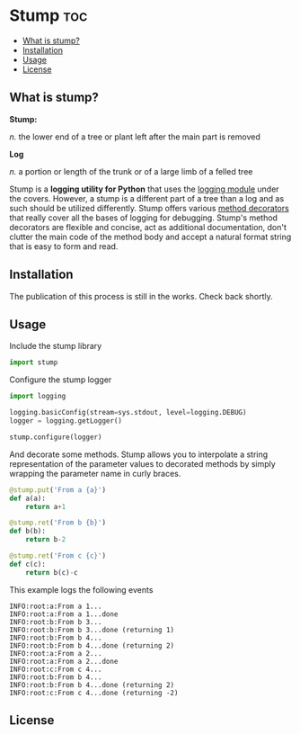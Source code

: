 * Stump                                                                 :toc:
   - [[#what-is-stump][What is stump?]]
   - [[#installation][Installation]]
   - [[#usage][Usage]]
   - [[#license][License]]

** What is stump?

*Stump:*

/n./ the lower end of a tree or plant left after the main part is removed

*Log*

/n./ a portion or length of the trunk or of a large limb of a felled tree

Stump is a *logging utility for Python* that uses the [[https://docs.python.org/3/library/logging.html][logging module]] under the
covers. However, a stump is a different part of a tree than a log and as such
should be utilized differently. Stump offers various [[https://www.python.org/dev/peps/pep-0318/][method decorators]] that
really cover all the bases of logging for debugging. Stump's method decorators
are flexible and concise, act as additional documentation, don't clutter the
main code of the method body and accept a natural format string that is easy to
form and read.

** Installation

The publication of this process is still in the works. Check back shortly.

** Usage

Include the stump library

#+BEGIN_SRC python
  import stump
#+END_SRC

Configure the stump logger

#+BEGIN_SRC python
  import logging

  logging.basicConfig(stream=sys.stdout, level=logging.DEBUG)
  logger = logging.getLogger()

  stump.configure(logger)
#+END_SRC

And decorate some methods. Stump allows you to interpolate a string
representation of the parameter values to decorated methods by simply wrapping
the parameter name in curly braces.

#+BEGIN_SRC python
  @stump.put('From a {a}')
  def a(a):
      return a+1

  @stump.ret('From b {b}')
  def b(b):
      return b-2

  @stump.ret('From c {c}')
  def c(c):
      return b(c)-c
#+END_SRC

This example logs the following events

#+BEGIN_SRC text
  INFO:root:a:From a 1...
  INFO:root:a:From a 1...done
  INFO:root:b:From b 3...
  INFO:root:b:From b 3...done (returning 1)
  INFO:root:b:From b 4...
  INFO:root:b:From b 4...done (returning 2)
  INFO:root:a:From a 2...
  INFO:root:a:From a 2...done
  INFO:root:c:From c 4...
  INFO:root:b:From b 4...
  INFO:root:b:From b 4...done (returning 2)
  INFO:root:c:From c 4...done (returning -2) 
#+END_SRC

** License
